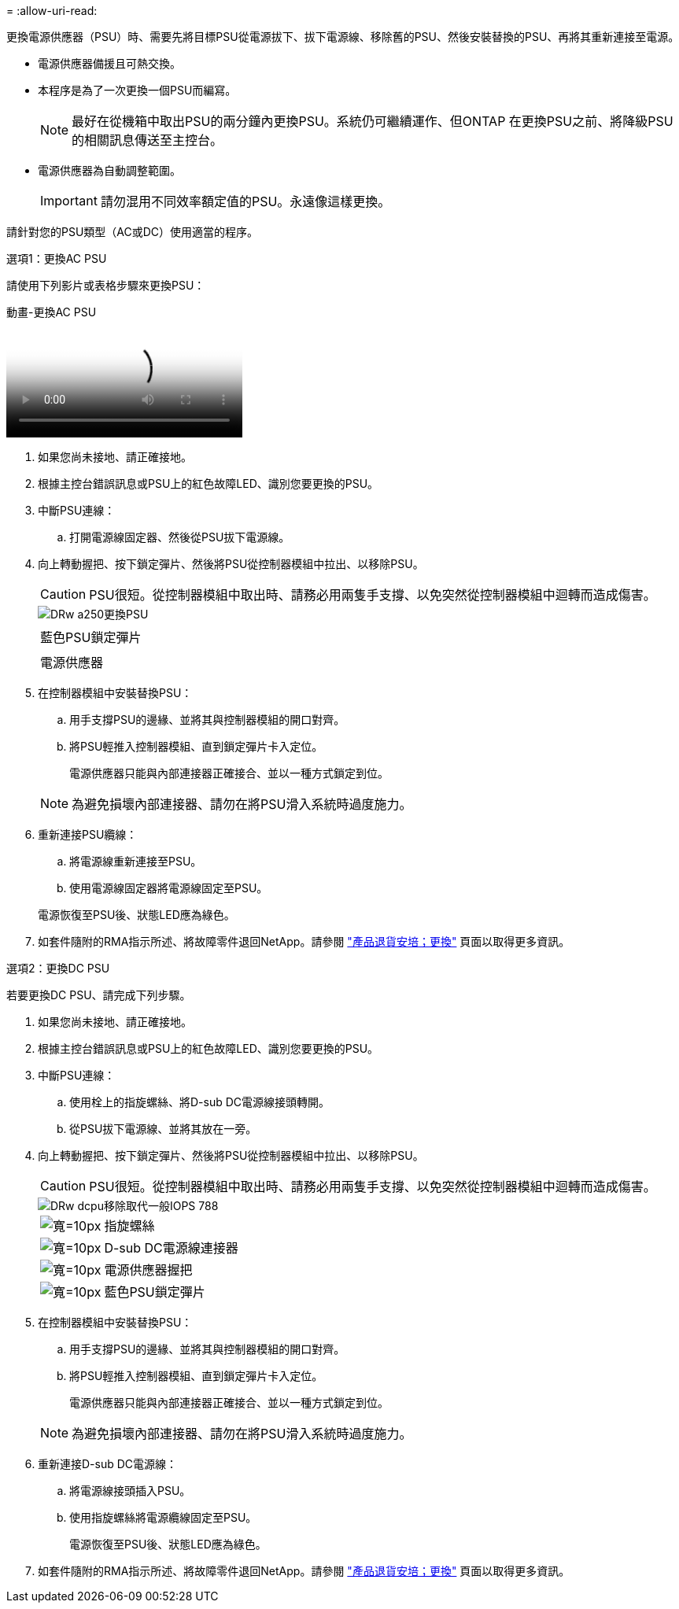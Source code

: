 = 
:allow-uri-read: 


更換電源供應器（PSU）時、需要先將目標PSU從電源拔下、拔下電源線、移除舊的PSU、然後安裝替換的PSU、再將其重新連接至電源。

* 電源供應器備援且可熱交換。
* 本程序是為了一次更換一個PSU而編寫。
+

NOTE: 最好在從機箱中取出PSU的兩分鐘內更換PSU。系統仍可繼續運作、但ONTAP 在更換PSU之前、將降級PSU的相關訊息傳送至主控台。

* 電源供應器為自動調整範圍。
+

IMPORTANT: 請勿混用不同效率額定值的PSU。永遠像這樣更換。



請針對您的PSU類型（AC或DC）使用適當的程序。

[role="tabbed-block"]
====
.選項1：更換AC PSU
--
請使用下列影片或表格步驟來更換PSU：

.動畫-更換AC PSU
video::86487f5e-20ff-43e6-99ae-ac5b015c1aa5[panopto]
. 如果您尚未接地、請正確接地。
. 根據主控台錯誤訊息或PSU上的紅色故障LED、識別您要更換的PSU。
. 中斷PSU連線：
+
.. 打開電源線固定器、然後從PSU拔下電源線。


. 向上轉動握把、按下鎖定彈片、然後將PSU從控制器模組中拉出、以移除PSU。
+

CAUTION: PSU很短。從控制器模組中取出時、請務必用兩隻手支撐、以免突然從控制器模組中迴轉而造成傷害。

+
image::../media/drw_a250_replace_psu.png[DRw a250更換PSU]

+
|===


 a| 
image:../media/legend_icon_01.png[""]
| 藍色PSU鎖定彈片 


 a| 
image:../media/legend_icon_02.png[""]
 a| 
電源供應器

|===
. 在控制器模組中安裝替換PSU：
+
.. 用手支撐PSU的邊緣、並將其與控制器模組的開口對齊。
.. 將PSU輕推入控制器模組、直到鎖定彈片卡入定位。
+
電源供應器只能與內部連接器正確接合、並以一種方式鎖定到位。

+

NOTE: 為避免損壞內部連接器、請勿在將PSU滑入系統時過度施力。



. 重新連接PSU纜線：
+
.. 將電源線重新連接至PSU。
.. 使用電源線固定器將電源線固定至PSU。


+
電源恢復至PSU後、狀態LED應為綠色。

. 如套件隨附的RMA指示所述、將故障零件退回NetApp。請參閱 https://mysupport.netapp.com/site/info/rma["產品退貨安培；更換"^] 頁面以取得更多資訊。


--
.選項2：更換DC PSU
--
若要更換DC PSU、請完成下列步驟。

. 如果您尚未接地、請正確接地。
. 根據主控台錯誤訊息或PSU上的紅色故障LED、識別您要更換的PSU。
. 中斷PSU連線：
+
.. 使用栓上的指旋螺絲、將D-sub DC電源線接頭轉開。
.. 從PSU拔下電源線、並將其放在一旁。


. 向上轉動握把、按下鎖定彈片、然後將PSU從控制器模組中拉出、以移除PSU。
+

CAUTION: PSU很短。從控制器模組中取出時、請務必用兩隻手支撐、以免突然從控制器模組中迴轉而造成傷害。

+
image::../media/drw_dcpsu_remove-replace-generic_IEOPS-788.svg[DRw dcpu移除取代一般IOPS 788]

+
[cols="1,3"]
|===


 a| 
image:../media/legend_icon_01.svg["寬=10px"]
 a| 
指旋螺絲



 a| 
image:../media/legend_icon_02.svg["寬=10px"]
 a| 
D-sub DC電源線連接器



 a| 
image:../media/legend_icon_03.svg["寬=10px"]
 a| 
電源供應器握把



 a| 
image:../media/legend_icon_04.svg["寬=10px"]
 a| 
藍色PSU鎖定彈片

|===
. 在控制器模組中安裝替換PSU：
+
.. 用手支撐PSU的邊緣、並將其與控制器模組的開口對齊。
.. 將PSU輕推入控制器模組、直到鎖定彈片卡入定位。
+
電源供應器只能與內部連接器正確接合、並以一種方式鎖定到位。

+

NOTE: 為避免損壞內部連接器、請勿在將PSU滑入系統時過度施力。



. 重新連接D-sub DC電源線：
+
.. 將電源線接頭插入PSU。
.. 使用指旋螺絲將電源纜線固定至PSU。
+
電源恢復至PSU後、狀態LED應為綠色。



. 如套件隨附的RMA指示所述、將故障零件退回NetApp。請參閱 https://mysupport.netapp.com/site/info/rma["產品退貨安培；更換"^] 頁面以取得更多資訊。


--
====